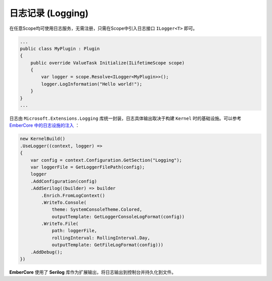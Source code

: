 
日志记录 (Logging)
====================

在任意Scope均可使用日志服务，无需注册，只需在Scope中引入日志接口 ``ILogger<T>`` 即可。

.. sourcecode:: csharp

  ...
  public class MyPlugin : Plugin
  {
      public override ValueTask Initialize(ILifetimeScope scope)
      {
          var logger = scope.Resolve<ILogger<MyPlugin>>();
          logger.LogInformation("Hello world!");
      }
  }
  ...

日志由 ``Microsoft.Extensions.Logging`` 库统一封装，日志具体输出取决于构建 ``Kernel`` 时的基础设施。可以参考 `EmberCore 中的日志设施的注入 <https://github.com/OsuSync/EmberTools/blob/master/src/EmberCore/Program.cs>`_ ：

.. sourcecode:: csharp 

    new KernelBuild()
    .UseLogger((context, logger) =>
    {
        var config = context.Configuration.GetSection("Logging");
        var loggerFile = GetLoggerFilePath(config);
        logger
        .AddConfiguration(config)
        .AddSerilog((builder) => builder
            .Enrich.FromLogContext()
            .WriteTo.Console(
                theme: SystemConsoleTheme.Colored,
                outputTemplate: GetLoggerConsoleLogFormat(config))
            .WriteTo.File(
                path: loggerFile,
                rollingInterval: RollingInterval.Day,
                outputTemplate: GetFileLogFormat(config)))
        .AddDebug();
    })

**EmberCore** 使用了 **Serilog** 库作为扩展输出，将日志输出到控制台并持久化到文件。

